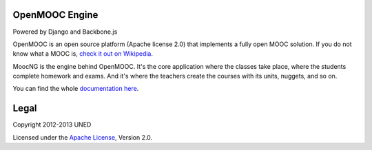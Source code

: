 OpenMOOC Engine
===============

Powered by Django and Backbone.js

OpenMOOC is an open source platform (Apache license 2.0) that implements a
fully open MOOC solution. If you do not know what a MOOC is,
`check it out on Wikipedia <http://en.wikipedia.org/wiki/Massive_open_online_course>`_.

MoocNG is the engine behind OpenMOOC. It's the core application where the
classes take place, where the students complete homework and exams. And it's
where the teachers create the courses with its units, nuggets, and so on.

You can find the whole
`documentation here <https://github.com/OpenMOOC/documentation>`_.

Legal
=====

Copyright 2012-2013 UNED

Licensed under the `Apache License <http://www.apache.org/licenses/LICENSE-2.0>`_,
Version 2.0.
